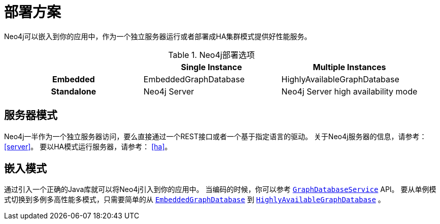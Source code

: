 [[deployment-scenarios]]
部署方案
====

Neo4j可以嵌入到你的应用中，作为一个独立服务器运行或者部署成HA集群模式提供好性能服务。

.Neo4j部署选项
[cols="h,,", options="header"]
|=========================================================================
|            | Single Instance       | Multiple Instances
| Embedded   | EmbeddedGraphDatabase | HighlyAvailableGraphDatabase
| Standalone | Neo4j Server          | Neo4j Server high availability mode
|=========================================================================

== 服务器模式 ==

Neo4j一半作为一个独立服务器访问，要么直接通过一个REST接口或者一个基于指定语言的驱动。
关于Neo4j服务器的信息，请参考： <<server>>。
要以HA模式运行服务器，请参考： <<ha>>。

== 嵌入模式 ==

通过引入一个正确的Java库就可以将Neo4j引入到你的应用中。
当编码的时候，你可以参考 +http://components.neo4j.org/neo4j/{neo4j-version}/apidocs/org/neo4j/graphdb/GraphDatabaseService.html[GraphDatabaseService]+ API。
要从单例模式切换到多例多高性能多模式，只需要简单的从 +http://components.neo4j.org/neo4j/{neo4j-version}/apidocs/org/neo4j/kernel/EmbeddedGraphDatabase.html[EmbeddedGraphDatabase]+ 到 +http://components.neo4j.org/neo4j-enterprise/{neo4j-version}/apidocs/org/neo4j/kernel/HighlyAvailableGraphDatabase.html[HighlyAvailableGraphDatabase]+ 。

